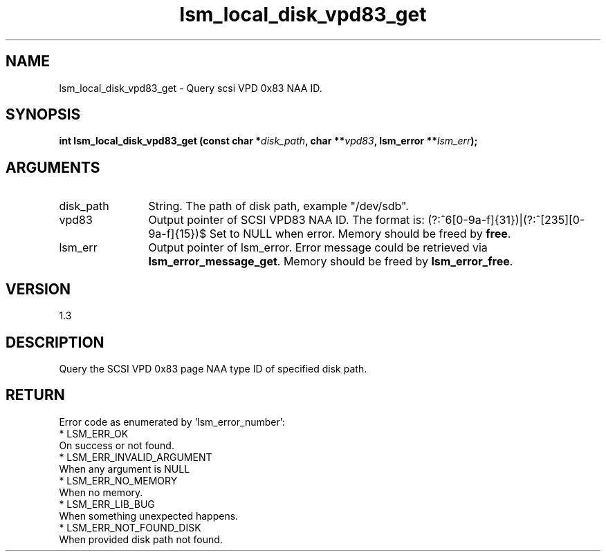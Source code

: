 .TH "lsm_local_disk_vpd83_get" 3 "lsm_local_disk_vpd83_get" "May 2018" "Libstoragemgmt C API Manual" 
.SH NAME
lsm_local_disk_vpd83_get \- Query scsi VPD 0x83 NAA ID.
.SH SYNOPSIS
.B "int" lsm_local_disk_vpd83_get
.BI "(const char *" disk_path ","
.BI "char **" vpd83 ","
.BI "lsm_error **" lsm_err ");"
.SH ARGUMENTS
.IP "disk_path" 12
String. The path of disk path, example "/dev/sdb".
.IP "vpd83" 12
Output pointer of SCSI VPD83 NAA ID. The format is:
(?:^6[0-9a-f]{31})|(?:^[235][0-9a-f]{15})$
Set to NULL when error. Memory should be freed by \fBfree\fP.
.IP "lsm_err" 12
Output pointer of lsm_error. Error message could be retrieved via
\fBlsm_error_message_get\fP. Memory should be freed by \fBlsm_error_free\fP.
.SH "VERSION"
1.3
.SH "DESCRIPTION"
Query the SCSI VPD 0x83 page NAA type ID of specified disk path.
.SH "RETURN"
Error code as enumerated by 'lsm_error_number':
    * LSM_ERR_OK
        On success or not found.
    * LSM_ERR_INVALID_ARGUMENT
        When any argument is NULL
    * LSM_ERR_NO_MEMORY
        When no memory.
    * LSM_ERR_LIB_BUG
        When something unexpected happens.
    * LSM_ERR_NOT_FOUND_DISK
        When provided disk path not found.
